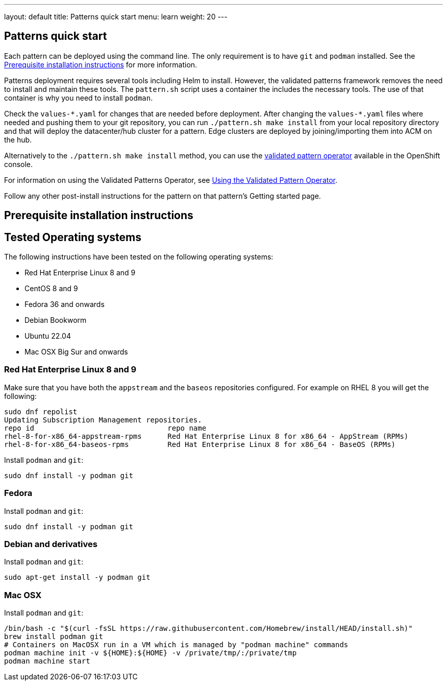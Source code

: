 ---
layout: default
title: Patterns quick start
menu: learn
weight: 20
---

== Patterns quick start

Each pattern can be deployed using the command line. The only requirement is to have `git` and `podman` installed. See the <<installation_prerequisites>> for more information.

Patterns deployment requires several tools including Helm to install. However, the validated patterns framework removes the need to install and maintain these tools. The `pattern.sh` script uses a container the includes the necessary tools. The use of that container is why you need to install `podman`.

Check the `values-\*.yaml` for changes that are needed before deployment. After changing the `values-*.yaml` files where needed and pushing them to your git repository, you can run `./pattern.sh make install` from your local repository directory and that will deploy the datacenter/hub cluster for a pattern. Edge clusters are deployed by joining/importing them into ACM on the hub.

Alternatively to the `./pattern.sh make install` method, you can use the https://operatorhub.io/operator/patterns-operator[validated pattern operator] available in the OpenShift console.

For information on using the Validated Patterns Operator, see link:/infrastructure/using-validated-pattern-operator/[Using the Validated Pattern Operator].

Follow any other post-install instructions for the pattern on that pattern’s Getting started page.


== Prerequisite installation instructions [[installation_prerequisites]]

== Tested Operating systems
The following instructions have been tested on the following operating systems:

* Red Hat Enterprise Linux 8 and 9
* CentOS 8 and 9
* Fedora 36 and onwards
* Debian Bookworm
* Ubuntu 22.04
* Mac OSX Big Sur and onwards

=== Red Hat Enterprise Linux 8 and 9
Make sure that you have both the `appstream` and the `baseos` repositories configured.
For example on RHEL 8 you will get the following:

[source,terminal]
----
sudo dnf repolist
Updating Subscription Management repositories.
repo id                               repo name
rhel-8-for-x86_64-appstream-rpms      Red Hat Enterprise Linux 8 for x86_64 - AppStream (RPMs)
rhel-8-for-x86_64-baseos-rpms         Red Hat Enterprise Linux 8 for x86_64 - BaseOS (RPMs)
----

Install `podman` and `git`:

[source,terminal]
----
sudo dnf install -y podman git
----

=== Fedora
Install `podman` and `git`:

[source,terminal]
----
sudo dnf install -y podman git
----

=== Debian and derivatives
Install `podman` and `git`:

[source,terminal]
----
sudo apt-get install -y podman git
----

=== Mac OSX
Install `podman` and `git`:

[source,terminal]
----
/bin/bash -c "$(curl -fsSL https://raw.githubusercontent.com/Homebrew/install/HEAD/install.sh)"
brew install podman git
# Containers on MacOSX run in a VM which is managed by "podman machine" commands
podman machine init -v ${HOME}:${HOME} -v /private/tmp/:/private/tmp
podman machine start
----
